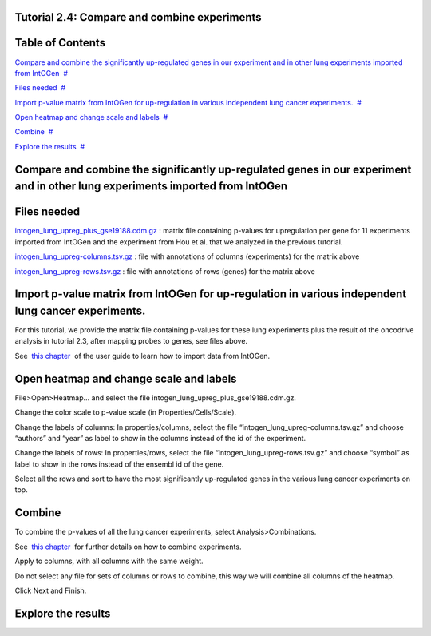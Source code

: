 

===================================
Tutorial 2.4: Compare and combine experiments
===================================




===================================
Table of Contents
===================================

`Compare and combine the significantly up-regulated genes in our experiment and in other lung experiments imported from IntOGen <#N10037>`__  `#  <#N10037>`__

`Files needed <#N1003D>`__  `#  <#N1003D>`__

`Import p-value matrix from IntOGen for up-regulation in various independent lung cancer experiments. <#N10067>`__  `#  <#N10067>`__

`Open heatmap and change scale and labels <#N1007E>`__  `#  <#N1007E>`__

`Combine <#N1009F>`__  `#  <#N1009F>`__

`Explore the results <#N100BF>`__  `#  <#N100BF>`__







===================================
Compare and combine the significantly up-regulated genes in our experiment and in other lung experiments imported from IntOGen
===================================



===================================
Files needed
===================================

`intogen\_lung\_upreg\_plus\_gse19188.cdm.gz <http://www.gitools.org/tutorials/data/intogen_lung_upreg_plus_gse19188.cdm.gz>`__ : matrix file containing p-values for upregulation per gene for 11 experiments imported from IntOGen and the experiment from Hou et al. that we analyzed in the previous tutorial.

`intogen\_lung\_upreg-columns.tsv.gz <http://www.gitools.org/tutorials/data/intogen_lung_upreg-columns.tsv.gz>`__ : file with annotations of columns (experiments) for the matrix above

`intogen\_lung\_upreg-rows.tsv.gz <http://www.gitools.org/tutorials/data/intogen_lung_upreg-rows.tsv.gz>`__ : file with annotations of rows (genes) for the matrix above



===================================
Import p-value matrix from IntOGen for up-regulation in various independent lung cancer experiments.
===================================

For this tutorial, we provide the matrix file containing p-values for these lung experiments plus the result of the oncodrive analysis in tutorial 2.3, after mapping probes to genes, see files above.

See  `this chapter <UserGuide_IntOGen.rst>`__  of the user guide to learn how to import data from IntOGen.



===================================
Open heatmap and change scale and labels
===================================

File>Open>Heatmap… and select the file intogen\_lung\_upreg\_plus\_gse19188.cdm.gz. 

Change the color scale to p-value scale (in Properties/Cells/Scale). 

Change the labels of columns: In properties/columns, select the file “intogen\_lung\_upreg-columns.tsv.gz” and choose “authors” and “year” as label to show in the columns instead of the id of the experiment.

Change the labels of rows: In properties/rows, select the file “intogen\_lung\_upreg-rows.tsv.gz” and choose “symbol” as label to show in the rows instead of the ensembl id of the gene.

Select all the rows and sort to have the most significantly up-regulated genes in the various lung cancer experiments on top.





===================================
Combine
===================================

To combine the p-values of all the lung cancer experiments, select Analysis>Combinations. 

See  `this chapter <UserGuide_Combinations.rst>`__  for further details on how to combine experiments.

Apply to columns, with all columns with the same weight.

Do not select any file for sets of columns or rows to combine, this way we will combine all columns of the heatmap.

Click Next and Finish.



===================================
Explore the results
===================================


